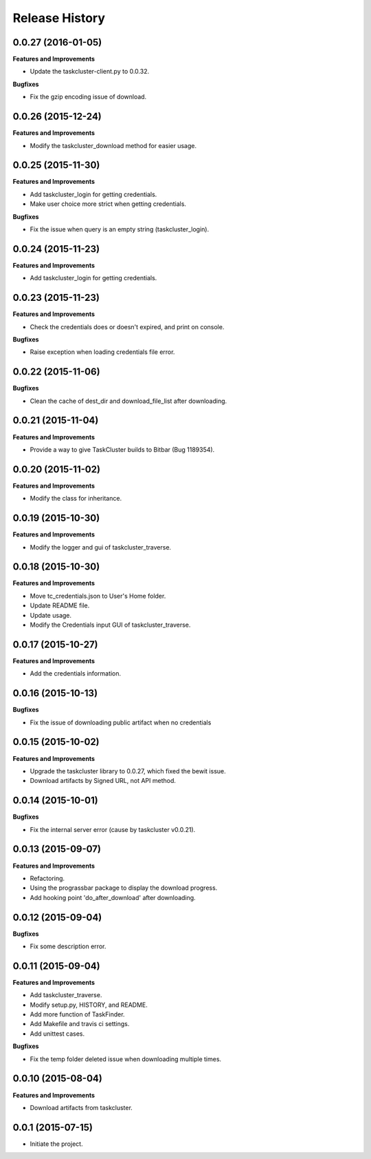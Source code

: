 Release History
---------------

0.0.27 (2016-01-05)
+++++++++++++++++++

**Features and Improvements**

- Update the taskcluster-client.py to 0.0.32.

**Bugfixes**

- Fix the gzip encoding issue of download.

0.0.26 (2015-12-24)
+++++++++++++++++++

**Features and Improvements**

- Modify the taskcluster_download method for easier usage.

0.0.25 (2015-11-30)
+++++++++++++++++++

**Features and Improvements**

- Add taskcluster_login for getting credentials.
- Make user choice more strict when getting credentials.

**Bugfixes**

- Fix the issue when query is an empty string (taskcluster_login).

0.0.24 (2015-11-23)
+++++++++++++++++++

**Features and Improvements**

- Add taskcluster_login for getting credentials.

0.0.23 (2015-11-23)
+++++++++++++++++++

**Features and Improvements**

- Check the credentials does or doesn't expired, and print on console.

**Bugfixes**

- Raise exception when loading credentials file error.

0.0.22 (2015-11-06)
+++++++++++++++++++

**Bugfixes**

- Clean the cache of dest_dir and download_file_list after downloading.

0.0.21 (2015-11-04)
+++++++++++++++++++

**Features and Improvements**

- Provide a way to give TaskCluster builds to Bitbar (Bug 1189354).

0.0.20 (2015-11-02)
+++++++++++++++++++

**Features and Improvements**

- Modify the class for inheritance.

0.0.19 (2015-10-30)
+++++++++++++++++++

**Features and Improvements**

- Modify the logger and gui of taskcluster_traverse.

0.0.18 (2015-10-30)
+++++++++++++++++++

**Features and Improvements**

- Move tc_credentials.json to User's Home folder.
- Update README file.
- Update usage.
- Modify the Credentials input GUI of taskcluster_traverse.

0.0.17 (2015-10-27)
+++++++++++++++++++

**Features and Improvements**

- Add the credentials information.

0.0.16 (2015-10-13)
+++++++++++++++++++

**Bugfixes**

- Fix the issue of downloading public artifact when no credentials

0.0.15 (2015-10-02)
+++++++++++++++++++

**Features and Improvements**

- Upgrade the taskcluster library to 0.0.27, which fixed the bewit issue.
- Download artifacts by Signed URL, not API method.

0.0.14 (2015-10-01)
+++++++++++++++++++

**Bugfixes**

- Fix the internal server error (cause by taskcluster v0.0.21).

0.0.13 (2015-09-07)
+++++++++++++++++++

**Features and Improvements**

- Refactoring.
- Using the prograssbar package to display the download progress.
- Add hooking point 'do_after_download' after downloading.

0.0.12 (2015-09-04)
+++++++++++++++++++

**Bugfixes**

- Fix some description error.

0.0.11 (2015-09-04)
+++++++++++++++++++

**Features and Improvements**

- Add taskcluster_traverse.
- Modify setup.py, HISTORY, and README.
- Add more function of TaskFinder.
- Add Makefile and travis ci settings.
- Add unittest cases.

**Bugfixes**

- Fix the temp folder deleted issue when downloading multiple times.

0.0.10 (2015-08-04)
+++++++++++++++++++

**Features and Improvements**

- Download artifacts from taskcluster.

0.0.1 (2015-07-15)
++++++++++++++++++
- Initiate the project.
